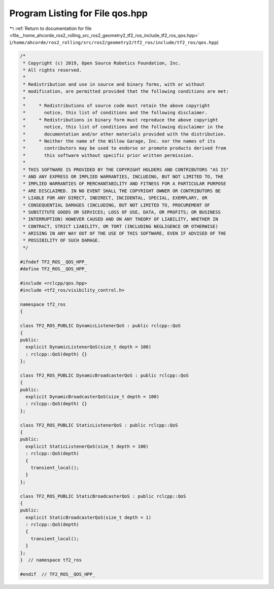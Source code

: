 
.. _program_listing_file__home_ahcorde_ros2_rolling_src_ros2_geometry2_tf2_ros_include_tf2_ros_qos.hpp:

Program Listing for File qos.hpp
================================

|exhale_lsh| :ref:`Return to documentation for file <file__home_ahcorde_ros2_rolling_src_ros2_geometry2_tf2_ros_include_tf2_ros_qos.hpp>` (``/home/ahcorde/ros2_rolling/src/ros2/geometry2/tf2_ros/include/tf2_ros/qos.hpp``)

.. |exhale_lsh| unicode:: U+021B0 .. UPWARDS ARROW WITH TIP LEFTWARDS

.. code-block:: cpp

   /*
    * Copyright (c) 2019, Open Source Robotics Foundation, Inc.
    * All rights reserved.
    *
    * Redistribution and use in source and binary forms, with or without
    * modification, are permitted provided that the following conditions are met:
    *
    *     * Redistributions of source code must retain the above copyright
    *       notice, this list of conditions and the following disclaimer.
    *     * Redistributions in binary form must reproduce the above copyright
    *       notice, this list of conditions and the following disclaimer in the
    *       documentation and/or other materials provided with the distribution.
    *     * Neither the name of the Willow Garage, Inc. nor the names of its
    *       contributors may be used to endorse or promote products derived from
    *       this software without specific prior written permission.
    *
    * THIS SOFTWARE IS PROVIDED BY THE COPYRIGHT HOLDERS AND CONTRIBUTORS "AS IS"
    * AND ANY EXPRESS OR IMPLIED WARRANTIES, INCLUDING, BUT NOT LIMITED TO, THE
    * IMPLIED WARRANTIES OF MERCHANTABILITY AND FITNESS FOR A PARTICULAR PURPOSE
    * ARE DISCLAIMED. IN NO EVENT SHALL THE COPYRIGHT OWNER OR CONTRIBUTORS BE
    * LIABLE FOR ANY DIRECT, INDIRECT, INCIDENTAL, SPECIAL, EXEMPLARY, OR
    * CONSEQUENTIAL DAMAGES (INCLUDING, BUT NOT LIMITED TO, PROCUREMENT OF
    * SUBSTITUTE GOODS OR SERVICES; LOSS OF USE, DATA, OR PROFITS; OR BUSINESS
    * INTERRUPTION) HOWEVER CAUSED AND ON ANY THEORY OF LIABILITY, WHETHER IN
    * CONTRACT, STRICT LIABILITY, OR TORT (INCLUDING NEGLIGENCE OR OTHERWISE)
    * ARISING IN ANY WAY OUT OF THE USE OF THIS SOFTWARE, EVEN IF ADVISED OF THE
    * POSSIBILITY OF SUCH DAMAGE.
    */
   
   #ifndef TF2_ROS__QOS_HPP_
   #define TF2_ROS__QOS_HPP_
   
   #include <rclcpp/qos.hpp>
   #include <tf2_ros/visibility_control.h>
   
   namespace tf2_ros
   {
   
   class TF2_ROS_PUBLIC DynamicListenerQoS : public rclcpp::QoS
   {
   public:
     explicit DynamicListenerQoS(size_t depth = 100)
     : rclcpp::QoS(depth) {}
   };
   
   class TF2_ROS_PUBLIC DynamicBroadcasterQoS : public rclcpp::QoS
   {
   public:
     explicit DynamicBroadcasterQoS(size_t depth = 100)
     : rclcpp::QoS(depth) {}
   };
   
   class TF2_ROS_PUBLIC StaticListenerQoS : public rclcpp::QoS
   {
   public:
     explicit StaticListenerQoS(size_t depth = 100)
     : rclcpp::QoS(depth)
     {
       transient_local();
     }
   };
   
   class TF2_ROS_PUBLIC StaticBroadcasterQoS : public rclcpp::QoS
   {
   public:
     explicit StaticBroadcasterQoS(size_t depth = 1)
     : rclcpp::QoS(depth)
     {
       transient_local();
     }
   };
   }  // namespace tf2_ros
   
   #endif  // TF2_ROS__QOS_HPP_
